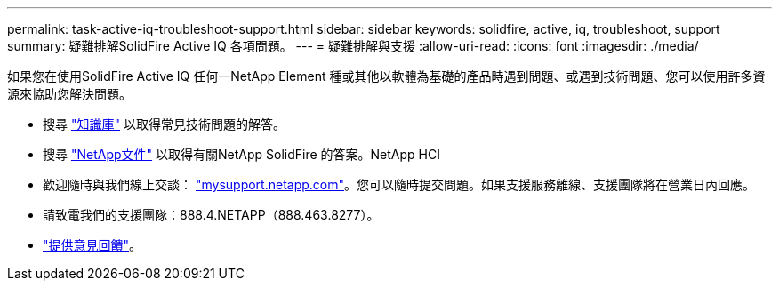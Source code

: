 ---
permalink: task-active-iq-troubleshoot-support.html 
sidebar: sidebar 
keywords: solidfire, active, iq, troubleshoot, support 
summary: 疑難排解SolidFire Active IQ 各項問題。 
---
= 疑難排解與支援
:allow-uri-read: 
:icons: font
:imagesdir: ./media/


[role="lead"]
如果您在使用SolidFire Active IQ 任何一NetApp Element 種或其他以軟體為基礎的產品時遇到問題、或遇到技術問題、您可以使用許多資源來協助您解決問題。

* 搜尋 https://kb.netapp.com/["知識庫"^] 以取得常見技術問題的解答。
* 搜尋 https://www.netapp.com/support-and-training/documentation/["NetApp文件"^] 以取得有關NetApp SolidFire 的答案。NetApp HCI
* 歡迎隨時與我們線上交談： https://mysupport.netapp.com/site/["mysupport.netapp.com"^]。您可以隨時提交問題。如果支援服務離線、支援團隊將在營業日內回應。
* 請致電我們的支援團隊：888.4.NETAPP（888.463.8277）。
* link:task-active-iq-use-the-user-interface.html#provide-feedback["提供意見回饋"]。

